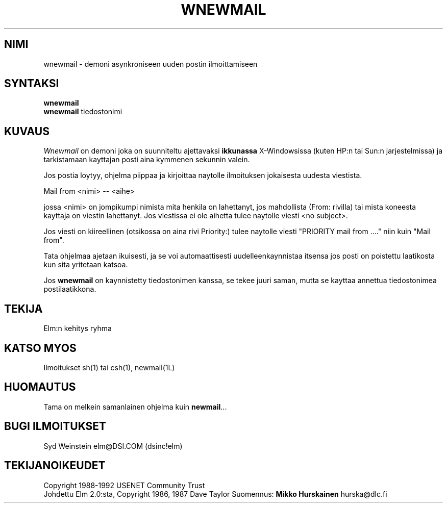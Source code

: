 .if n \{\
.	ds ct "
.\}
.if t \{\
.	ds ct\\(co
.\}
.TH WNEWMAIL 1L "Elm versio 2.4" "USENET Community Trust"
.SH NIMI
wnewmail - demoni asynkroniseen uuden postin ilmoittamiseen
.SH SYNTAKSI
.B wnewmail
.br
.B wnewmail 
tiedostonimi
.PP
.SH KUVAUS
.I Wnewmail \^
on demoni joka on suunniteltu ajettavaksi \fBikkunassa\fR
X-Windowsissa (kuten HP:n tai Sun:n jarjestelmissa) ja
tarkistamaan kayttajan posti aina kymmenen sekunnin valein.
.P
Jos postia loytyy, ohjelma piippaa ja kirjoittaa naytolle
ilmoituksen jokaisesta uudesta viestista.
.nf
  
  Mail from <nimi> -- <aihe>

.fi
jossa <nimi> on jompikumpi nimista mita henkila on 
lahettanyt, jos mahdollista (From: rivilla) tai mista koneesta
kayttaja on viestin lahettanyt. Jos viestissa ei ole aihetta
tulee naytolle viesti <no subject>.
.P
Jos viesti on kiireellinen (otsikossa on aina rivi Priority:)
tulee naytolle viesti "PRIORITY mail from ...." niin kuin
"Mail from".
.P
Tata ohjelmaa ajetaan ikuisesti, ja se voi automaattisesti
uudelleenkaynnistaa itsensa jos posti on poistettu laatikosta
kun sita yritetaan katsoa.
.P
Jos \fBwnewmail\fR on kaynnistetty tiedostonimen kanssa, se tekee
juuri saman, mutta se kayttaa annettua tiedostonimea 
postilaatikkona.
.SH TEKIJA
Elm:n kehitys ryhma
.SH KATSO MYOS
Ilmoitukset sh(1) tai csh(1), newmail(1L)
.SH HUOMAUTUS
Tama on melkein samanlainen ohjelma kuin \fBnewmail\fR...
.SH BUGI ILMOITUKSET
Syd Weinstein elm@DSI.COM (dsinc!elm)
.SH TEKIJANOIKEUDET
\fB\*(ct\fRCopyright 1988-1992 USENET Community Trust
.br
Johdettu Elm 2.0:sta, \fB\*(ct\fRCopyright 1986, 1987 Dave Taylor
Suomennus: \fBMikko Hurskainen\fR hurska@dlc.fi